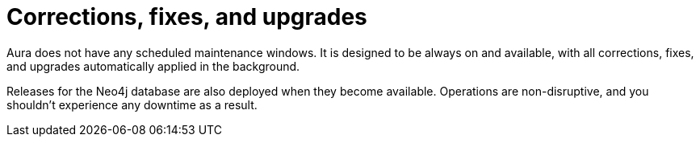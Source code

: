 [[upgrades]]
= Corrections, fixes, and upgrades
:semver-uri: https://semver.org/

// Neo4j uses semantic versioning (link:{semver-uri}[Semantic Versioning Specification 2.0.0]).
// Given a version number `MAJOR.MINOR.PATCH`, the increment is based on:
//
// * `MAJOR` version - incompatible API changes towards previous `MAJOR` version.
// * `MINOR` version - functionality in a backwards compatible manner.
// * `PATCH` release - backwards compatible bug fixes.
//
// Aura uses only `MAJOR` versioning, and instructions will be provided for upgrading when there is a new major version available.
//
// Patch releases (for example, 4.2.*5* -> 4.2.*6*) and minor-version releases (for example, 4.*1*.8 -> 4.*2*.0) for the Neo4j database are automatically applied to Aura deployments when they become available.
// Patching operations are non-disruptive, and you won't experience any downtime as a result.

Aura does not have any scheduled maintenance windows.
It is designed to be always on and available, with all corrections, fixes, and upgrades automatically applied in the background.

Releases for the Neo4j database are also deployed when they become available.
Operations are non-disruptive, and you shouldn’t experience any downtime as a result.
